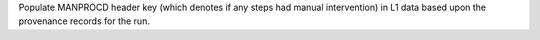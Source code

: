 Populate MANPROCD header key (which denotes if any steps had manual intervention) in L1 data based upon the provenance records for the run.
